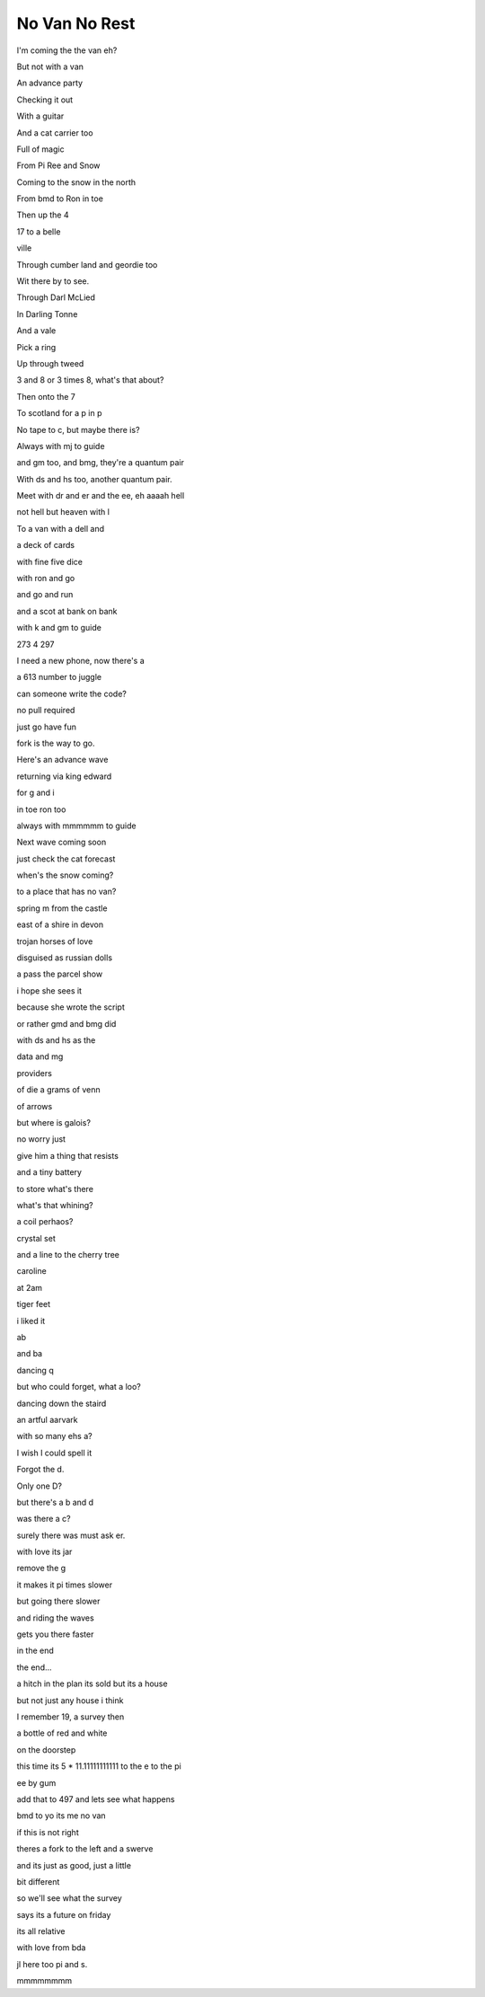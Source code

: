 ================
 No Van No Rest
================

I'm coming the the van eh?

But not with a van

An advance party

Checking it out

With a guitar

And a cat carrier too

Full of magic

From Pi Ree and Snow

Coming to the snow in the north

From bmd to Ron in toe

Then up the 4

17 to a belle

ville

Through cumber land and geordie too

Wit there by to see.

Through Darl McLied

In Darling Tonne

And a vale

Pick a ring

Up through tweed

3 and 8 or 3 times 8, what's that about?

Then onto the 7

To scotland for a p in p

No tape to c, but maybe there is?

Always with mj to guide

and gm too, and bmg, they're a quantum pair

With ds and hs too, another quantum pair.

Meet with dr and er and the ee, eh aaaah hell

not hell but heaven with l

To a van with a dell and

a deck of cards

with fine five dice

with ron and go

and go and run

and a scot at bank on bank

with k and gm to guide

273 4 297

I need a new phone, now there's a

a 613 number to juggle

can someone write the code?

no pull required

just go have fun

fork is the way to go.

Here's an advance wave

returning via king edward

for g and i

in toe ron too

always with mmmmmm to guide

Next wave coming soon

just check the cat forecast

when's the snow coming?

to a place that has no van?

spring m from the castle

east of a shire in devon

trojan horses of love

disguised as russian dolls

a pass the parcel show

i hope she sees it

because she wrote the script

or rather gmd and bmg did

with ds and hs as the

data and mg

providers

of die a grams of venn

of arrows

but where is galois?

no worry just

give him a thing that resists

and a tiny battery

to store what's there

what's that whining?

a coil perhaos?

crystal set

and a line to the cherry tree

caroline

at 2am

tiger feet

i liked it

ab

and ba

dancing q

but who could forget, what a loo?

dancing down the staird

an artful aarvark

with so many ehs a?

I wish I could spell it

Forgot the d.

Only one D?

but there's a b and d

was there a c?

surely there was must ask er.

with love its jar

remove the g

it makes it pi times slower

but going there slower

and riding the waves

gets you there faster

in the end

the end...

a hitch in the plan its sold but its a house

but not just any house i think

I remember 19, a survey then

a bottle of red and white

on the doorstep

this time its 5 * 11.11111111111 to the e to the pi

ee by gum

add that to 497 and lets see what happens

bmd to yo its me no van

if this is not right

theres a fork to the left and a swerve

and its just as good, just a little

bit different

so we'll see what the survey

says its a future on friday

its all relative

with love from bda

jl here too pi and s.

mmmmmmmm
